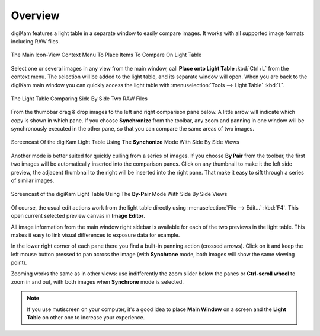 .. meta::
   :description: Overview to digiKam Light Table
   :keywords: digiKam, documentation, user manual, photo management, open source, free, learn, easy, light table, synchronize, by-pair, compare

.. metadata-placeholder

   :authors: - digiKam Team

   :license: see Credits and License page for details (https://docs.digikam.org/en/credits_license.html)

.. _lighttable_overview:

Overview
========

.. contents::

digiKam features a light table in a separate window to easily compare images. It works with all supported image formats including RAW files.

.. figure:: images/light_table_context_menu.webp
    :alt:
    :align: center

    The Main Icon-View Context Menu To Place Items To Compare On Light Table

Select one or several images in any view from the main window, call **Place onto Light Table** :kbd:`Ctrl+L` from the context menu. The selection will be added to the light table, and its separate window will open. When you are back to the digiKam main window you can quickly access the light table with :menuselection:`Tools --> Light Table` :kbd:`L`.

.. figure:: images/light_table_main_view.webp
    :alt:
    :align: center

    The Light Table Comparing Side By Side Two RAW Files

From the thumbbar drag & drop images to the left and right comparison pane below. A little arrow will indicate which copy is shown in which pane. If you choose **Synchronize** from the toolbar, any zoom and panning in one window will be synchronously executed in the other pane, so that you can compare the same areas of two images.

.. figure:: videos/light_table_views_synchronized.gif
    :width: 600px
    :alt:
    :align: center

    Screencast Of the digiKam Light Table Using The **Synchonize** Mode With Side By Side Views

Another mode is better suited for quickly culling from a series of images. If you choose **By Pair** from the toolbar, the first two images will be automatically inserted into the comparison panes. Click on any thumbnail to make it the left side preview, the adjacent thumbnail to the right will be inserted into the right pane. That make it easy to sift through a series of similar images.

.. figure:: videos/light_table_views_bypair.gif
    :width: 600px
    :alt:
    :align: center

    Screencast of the digiKam Light Table Using The **By-Pair** Mode With Side By Side Views

Of course, the usual edit actions work from the light table directly using :menuselection:`File --> Edit...` :kbd:`F4`. This open current selected preview canvas in **Image Editor**.

All image information from the main window right sidebar is available for each of the two previews in the light table. This makes it easy to link visual differences to exposure data for example.

In the lower right corner of each pane there you find a built-in panning action (crossed arrows). Click on it and keep the left mouse button pressed to pan across the image (with **Synchrone** mode, both images will show the same viewing point).

Zooming works the same as in other views: use indifferently the zoom slider below the panes or **Ctrl-scroll wheel** to zoom in and out, with both images when **Synchrone** mode is selected.

.. note::

    If you use mutiscreen on your computer, it's a good idea to place **Main Window** on a screen and the **Light Table** on other one to increase your experience.
